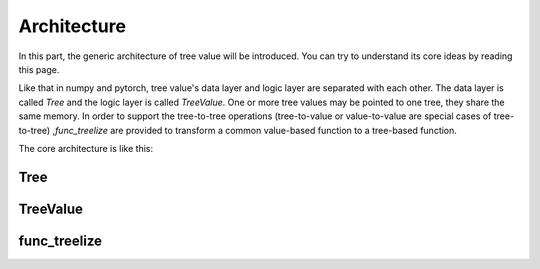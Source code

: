 Architecture
=============================

In this part, the generic architecture of tree value will be introduced.
You can try to understand its core ideas by reading this page.

Like that in numpy and pytorch, tree value's data layer and logic layer are separated with each other.
The data layer is called `Tree` and the logic layer is called `TreeValue`.
One or more tree values may be pointed to one tree, they share the same memory.
In order to support the tree-to-tree operations (tree-to-value or value-to-value are special cases of tree-to-tree) ,\
`func_treelize` are provided to transform a common value-based function to a tree-based function.

The core architecture is like this:

.. image:: architecture.puml.svg
    :align: center

Tree
---------


TreeValue
---------------


func_treelize
-------------------


